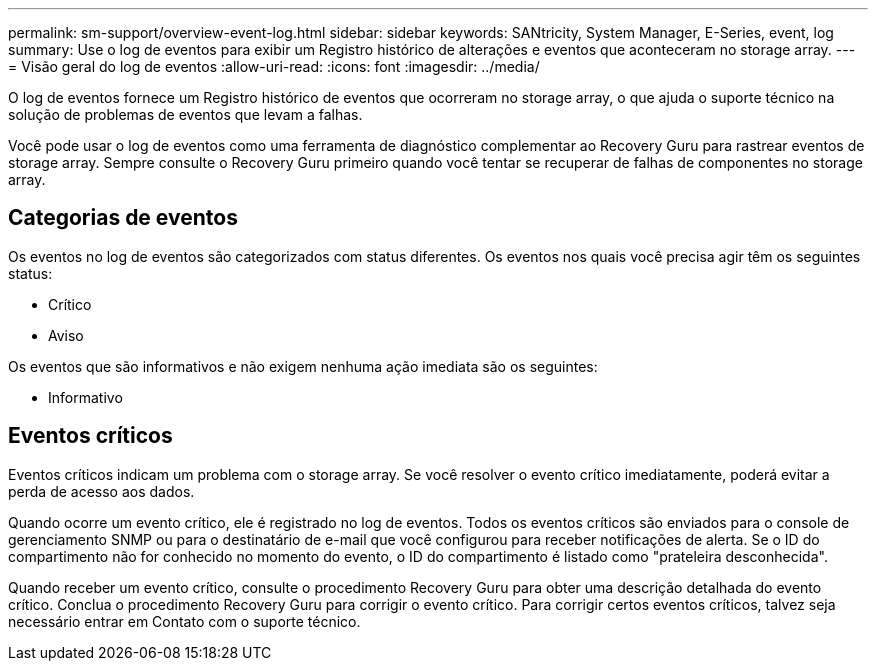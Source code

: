 ---
permalink: sm-support/overview-event-log.html 
sidebar: sidebar 
keywords: SANtricity, System Manager, E-Series, event, log 
summary: Use o log de eventos para exibir um Registro histórico de alterações e eventos que aconteceram no storage array. 
---
= Visão geral do log de eventos
:allow-uri-read: 
:icons: font
:imagesdir: ../media/


[role="lead"]
O log de eventos fornece um Registro histórico de eventos que ocorreram no storage array, o que ajuda o suporte técnico na solução de problemas de eventos que levam a falhas.

Você pode usar o log de eventos como uma ferramenta de diagnóstico complementar ao Recovery Guru para rastrear eventos de storage array. Sempre consulte o Recovery Guru primeiro quando você tentar se recuperar de falhas de componentes no storage array.



== Categorias de eventos

Os eventos no log de eventos são categorizados com status diferentes. Os eventos nos quais você precisa agir têm os seguintes status:

* Crítico
* Aviso


Os eventos que são informativos e não exigem nenhuma ação imediata são os seguintes:

* Informativo




== Eventos críticos

Eventos críticos indicam um problema com o storage array. Se você resolver o evento crítico imediatamente, poderá evitar a perda de acesso aos dados.

Quando ocorre um evento crítico, ele é registrado no log de eventos. Todos os eventos críticos são enviados para o console de gerenciamento SNMP ou para o destinatário de e-mail que você configurou para receber notificações de alerta. Se o ID do compartimento não for conhecido no momento do evento, o ID do compartimento é listado como "prateleira desconhecida".

Quando receber um evento crítico, consulte o procedimento Recovery Guru para obter uma descrição detalhada do evento crítico. Conclua o procedimento Recovery Guru para corrigir o evento crítico. Para corrigir certos eventos críticos, talvez seja necessário entrar em Contato com o suporte técnico.
